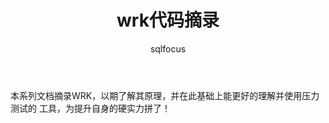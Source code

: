 #+TITLE: wrk代码摘录
#+AUTHOR: sqlfocus


本系列文档摘录WRK，以期了解其原理，并在此基础上能更好的理解并使用压力测试的
工具，为提升自身的硬实力拼了！


























